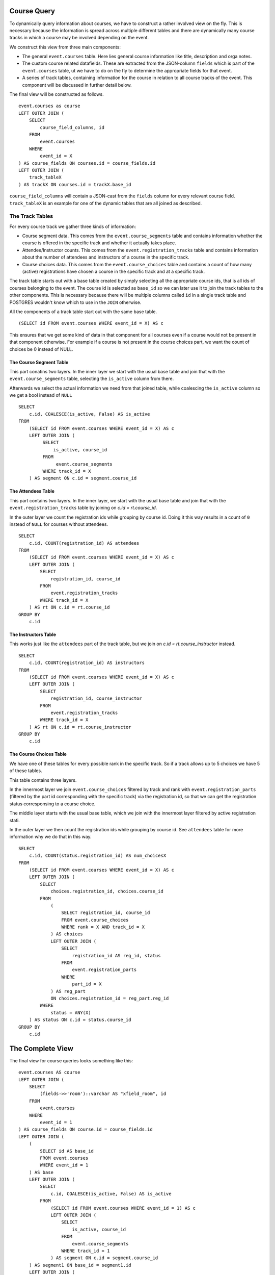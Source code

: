 Course Query
============

.. highlight:: sql

To dynamically query information about courses, we have to construct a rather involved view on the fly. This is necessary because the information is spread across multiple different tables and there are dynamically many course tracks in which a course may be involved depending on the event.

We construct this view from three main components:

* The general ``event.courses`` table. Here lies general course information like title, description and orga notes.
* The custom course related datafields. These are extracted from the JSON-column ``fields`` which is part of the ``event.courses`` table, ut we have to do on the fly to determine the appropriate fields for that event.
* A series of track tables, containing information for the course in relation to all course tracks of the event. This component will be discussed in further detail below.

The final view will be constructed as follows. ::

  event.courses as course
  LEFT OUTER JOIN (
      SELECT
          course_field_columns, id
      FROM
          event.courses
      WHERE
          event_id = X
  ) AS course_fields ON courses.id = course_fields.id
  LEFT OUTER JOIN (
      track_tableX
  ) AS trackX ON courses.id = trackX.base_id

``course_field_columns`` will contain a JSON-cast from the ``fields`` column for every relevant course field. ``track_tableX`` is an example for one of the dynamic tables that are all joined as described.

The Track Tables
----------------

For every course track we gather three kinds of information:

* Course segment data. This comes from the ``event.course_segments`` table and contains information whether the course is offered in the specific track and whether it actually takes place.
* Attendee/Instructor counts. This comes from the ``event.registration_tracks`` table and contains information about the number of attendees and instructors of a course in the specific track.
* Course choices data. This comes from the ``event.course_choices`` table and contains a count of how many (active) registrations have chosen a course in the specific track and at a specific track.

The track table starts out with a base table created by simply selecting all the appropriate course ids, that is all ids of courses belonging to the event. The course id is selected as ``base_id`` so we can later use it to join the track tables to the other components. This is necessary because there will be multiple columns called ``id`` in a single track table and POSTGRES wouldn't know which to use in the ``JOIN`` otherwise.

All the components of a track table start out with the same base table. ::

  (SELECT id FROM event.courses WHERE event_id = X) AS c

This ensures that we get some kind of data in that component for all courses even if a course would not be present in that component otherwise. For example if a course is not present in the course choices part, we want the count of choices be 0 instead of NULL.


The Course Segment Table
^^^^^^^^^^^^^^^^^^^^^^^^

This part conatins two layers. In the inner layer we start with the usual base table and join that with the ``event.course_segments`` table, selecting the ``is_active`` column from there.

Afterwards we select the actual information we need from that joined table, while coalescing the ``is_active`` column so we get a bool instead of ``NULL`` ::

  SELECT
      c.id, COALESCE(is_active, False) AS is_active
  FROM
      (SELECT id FROM event.courses WHERE event_id = X) AS c
      LEFT OUTER JOIN (
           SELECT
               is_active, course_id
           FROM
                event.course_segments
           WHERE track_id = X
      ) AS segment ON c.id = segment.course_id

The Attendees Table
^^^^^^^^^^^^^^^^^^^

This part contains two layers. In the inner layer, we start with the usual base table and join that with the ``event.registration_tracks`` table by joining on `c.id = rt.course_id`.

In the outer layer we count the registration ids while grouping by course id. Doing it this way results in a count of ``0`` instead of ``NULL`` for courses without attendees. ::

  SELECT
      c.id, COUNT(registration_id) AS attendees
  FROM
      (SELECT id FROM event.courses WHERE event_id = X) AS c
      LEFT OUTER JOIN (
          SELECT
              registration_id, course_id
          FROM
              event.registration_tracks
          WHERE track_id = X
      ) AS rt ON c.id = rt.course_id
  GROUP BY
      c.id


The Instructors Table
^^^^^^^^^^^^^^^^^^^^^

This works just like the ``attendees`` part of the track table, but we join on `c.id = rt.course_instructor` instead. ::

  SELECT
      c.id, COUNT(registration_id) AS instructors
  FROM
      (SELECT id FROM event.courses WHERE event_id = X) AS c
      LEFT OUTER JOIN (
          SELECT
              registration_id, course_instructor
          FROM
              event.registration_tracks
          WHERE track_id = X
      ) AS rt ON c.id = rt.course_instructor
  GROUP BY
      c.id

The Course Choices Table
^^^^^^^^^^^^^^^^^^^^^^^^

We have one of these tables for every possible rank in the specific track. So if a track allows up to 5 choices we have 5 of these tables.

This table contains three layers.

In the innermost layer we join ``event.course_choices`` filtered by track and rank with ``event.registration_parts`` (filtered by the part id corresponding with the specific track) via the registration id, so that we can get the registration status corresponsing to a course choice.

The middle layer starts with the usual base table, which we join with the innermost layer filtered by active registration stati.

In the outer layer we then count the registration ids while grouping by course id. See ``attendees`` table for more information why we do that in this way. ::

  SELECT
      c.id, COUNT(status.registration_id) AS num_choicesX
  FROM
      (SELECT id FROM event.courses WHERE event_id = X) AS c
      LEFT OUTER JOIN (
          SELECT
              choices.registration_id, choices.course_id
          FROM
              (
                  SELECT registration_id, course_id
                  FROM event.course_choices
                  WHERE rank = X AND track_id = X
              ) AS choices
              LEFT OUTER JOIN (
                  SELECT
                      registration_id AS reg_id, status
                  FROM
                      event.registration_parts
                  WHERE
                      part_id = X
              ) AS reg_part
              ON choices.registration_id = reg_part.reg_id
          WHERE
              status = ANY(X)
      ) AS status ON c.id = status.course_id
  GROUP BY
      c.id


The Complete View
=================

The final view for course queries looks something like this::

    event.courses AS course
    LEFT OUTER JOIN (
        SELECT
            (fields->>'room')::varchar AS "xfield_room", id
        FROM
            event.courses
        WHERE
            event_id = 1
    ) AS course_fields ON course.id = course_fields.id
    LEFT OUTER JOIN (
        (
            SELECT id AS base_id
            FROM event.courses
            WHERE event_id = 1
        ) AS base
        LEFT OUTER JOIN (
            SELECT
                c.id, COALESCE(is_active, False) AS is_active
            FROM
                (SELECT id FROM event.courses WHERE event_id = 1) AS c
                LEFT OUTER JOIN (
                    SELECT
                        is_active, course_id
                    FROM
                        event.course_segments
                    WHERE track_id = 1
                ) AS segment ON c.id = segment.course_id
        ) AS segment1 ON base_id = segment1.id
        LEFT OUTER JOIN (
            SELECT
                c.id, COUNT(registration_id) AS attendees
            FROM
                (SELECT id FROM event.courses WHERE event_id = 1) AS c
                LEFT OUTER JOIN (
                    SELECT
                        registration_id, course_id
                    FROM
                        event.registration_tracks
                    WHERE track_id = 1
                ) AS rt ON c.id = rt.course_id
            GROUP BY
                c.id
        ) AS attendees1 ON base_id = attendees1.id
        LEFT OUTER JOIN (
            SELECT
                c.id, COUNT(status.registration_id) AS num_choices0
            FROM
                (SELECT id FROM event.courses WHERE event_id = 1) AS c
                LEFT OUTER JOIN (
                    SELECT
                        choices.registration_id, choices.course_id
                    FROM
                        (
                            SELECT registration_id, course_id
                            FROM event.course_choices
                            WHERE rank = 0 AND track_id = 1
                        ) AS choices
                        LEFT OUTER JOIN (
                            SELECT
                                registration_id AS reg_id, status
                            FROM
                                event.registration_parts
                            WHERE
                                part_id = 2
                        ) AS reg_part
                        ON choices.registration_id = reg_part.reg_id
                    WHERE
                        status = ANY(ARRAY[1,2,3,4])
                ) AS status ON c.id = status.course_id
            GROUP BY
                c.id
        ) AS choices1_0 ON base_id = choices1_0.id LEFT OUTER JOIN (
            SELECT
                c.id, COUNT(status.registration_id) AS num_choices1
            FROM
                (SELECT id FROM event.courses WHERE event_id = 1) AS c
                LEFT OUTER JOIN (
                    SELECT
                        choices.registration_id, choices.course_id
                    FROM
                        (
                            SELECT registration_id, course_id
                            FROM event.course_choices
                            WHERE rank = 1 AND track_id = 1
                        ) AS choices
                        LEFT OUTER JOIN (
                            SELECT
                                registration_id AS reg_id, status
                            FROM
                                event.registration_parts
                            WHERE
                                part_id = 2
                        ) AS reg_part
                        ON choices.registration_id = reg_part.reg_id
                    WHERE
                        status = ANY(ARRAY[1,2,3,4])
                ) AS status ON c.id = status.course_id
            GROUP BY
                c.id
        ) AS choices1_1 ON base_id = choices1_1.id LEFT OUTER JOIN (
            SELECT
                c.id, COUNT(status.registration_id) AS num_choices2
            FROM
                (SELECT id FROM event.courses WHERE event_id = 1) AS c
                LEFT OUTER JOIN (
                    SELECT
                        choices.registration_id, choices.course_id
                    FROM
                        (
                            SELECT registration_id, course_id
                            FROM event.course_choices
                            WHERE rank = 2 AND track_id = 1
                        ) AS choices
                        LEFT OUTER JOIN (
                            SELECT
                                registration_id AS reg_id, status
                            FROM
                                event.registration_parts
                            WHERE
                                part_id = 2
                        ) AS reg_part
                        ON choices.registration_id = reg_part.reg_id
                    WHERE
                        status = ANY(ARRAY[1,2,3,4])
                ) AS status ON c.id = status.course_id
            GROUP BY
                c.id
        ) AS choices1_2 ON base_id = choices1_2.id LEFT OUTER JOIN (
            SELECT
                c.id, COUNT(status.registration_id) AS num_choices3
            FROM
                (SELECT id FROM event.courses WHERE event_id = 1) AS c
                LEFT OUTER JOIN (
                    SELECT
                        choices.registration_id, choices.course_id
                    FROM
                        (
                            SELECT registration_id, course_id
                            FROM event.course_choices
                            WHERE rank = 3 AND track_id = 1
                        ) AS choices
                        LEFT OUTER JOIN (
                            SELECT
                                registration_id AS reg_id, status
                            FROM
                                event.registration_parts
                            WHERE
                                part_id = 2
                        ) AS reg_part
                        ON choices.registration_id = reg_part.reg_id
                    WHERE
                        status = ANY(ARRAY[1,2,3,4])
                ) AS status ON c.id = status.course_id
            GROUP BY
                c.id
        ) AS choices1_3 ON base_id = choices1_3.id
    ) AS track1 ON course.id = track1.base_id
    LEFT OUTER JOIN (
        (
            SELECT id AS base_id
            FROM event.courses
            WHERE event_id = 1
        ) AS base
        LEFT OUTER JOIN (
            SELECT
                c.id, COALESCE(is_active, False) AS is_active
            FROM
                (SELECT id FROM event.courses WHERE event_id = 1) AS c
                LEFT OUTER JOIN (
                    SELECT
                        is_active, course_id
                    FROM
                        event.course_segments
                    WHERE track_id = 2
                ) AS segment ON c.id = segment.course_id
        ) AS segment2 ON base_id = segment2.id
        LEFT OUTER JOIN (
            SELECT
                c.id, COUNT(registration_id) AS attendees
            FROM
                (SELECT id FROM event.courses WHERE event_id = 1) AS c
                LEFT OUTER JOIN (
                    SELECT
                        registration_id, course_id
                    FROM
                        event.registration_tracks
                    WHERE track_id = 2
                ) AS rt ON c.id = rt.course_id
            GROUP BY
                c.id
        ) AS attendees2 ON base_id = attendees2.id
        LEFT OUTER JOIN (
            SELECT
                c.id, COUNT(status.registration_id) AS num_choices0
            FROM
                (SELECT id FROM event.courses WHERE event_id = 1) AS c
                LEFT OUTER JOIN (
                    SELECT
                        choices.registration_id, choices.course_id
                    FROM
                        (
                            SELECT registration_id, course_id
                            FROM event.course_choices
                            WHERE rank = 0 AND track_id = 2
                        ) AS choices
                        LEFT OUTER JOIN (
                            SELECT
                                registration_id AS reg_id, status
                            FROM
                                event.registration_parts
                            WHERE
                                part_id = 2
                        ) AS reg_part
                        ON choices.registration_id = reg_part.reg_id
                    WHERE
                        status = ANY(ARRAY[1,2,3,4])
                ) AS status ON c.id = status.course_id
            GROUP BY
                c.id
        ) AS choices2_0 ON base_id = choices2_0.id
    ) AS track2 ON course.id = track2.base_id
    LEFT OUTER JOIN (
        (
            SELECT id AS base_id
            FROM event.courses
            WHERE event_id = 1
        ) AS base
        LEFT OUTER JOIN (
            SELECT
                c.id, COALESCE(is_active, False) AS is_active
            FROM
                (SELECT id FROM event.courses WHERE event_id = 1) AS c
                LEFT OUTER JOIN (
                    SELECT
                        is_active, course_id
                    FROM
                        event.course_segments
                    WHERE track_id = 3
                ) AS segment ON c.id = segment.course_id
        ) AS segment3 ON base_id = segment3.id
        LEFT OUTER JOIN (
            SELECT
                c.id, COUNT(registration_id) AS attendees
            FROM
                (SELECT id FROM event.courses WHERE event_id = 1) AS c
                LEFT OUTER JOIN (
                    SELECT
                        registration_id, course_id
                    FROM
                        event.registration_tracks
                    WHERE track_id = 3
                ) AS rt ON c.id = rt.course_id
            GROUP BY
                c.id
        ) AS attendees3 ON base_id = attendees3.id
        LEFT OUTER JOIN (
            SELECT
                c.id, COUNT(status.registration_id) AS num_choices0
            FROM
                (SELECT id FROM event.courses WHERE event_id = 1) AS c
                LEFT OUTER JOIN (
                    SELECT
                        choices.registration_id, choices.course_id
                    FROM
                        (
                            SELECT registration_id, course_id
                            FROM event.course_choices
                            WHERE rank = 0 AND track_id = 3
                        ) AS choices
                        LEFT OUTER JOIN (
                            SELECT
                                registration_id AS reg_id, status
                            FROM
                                event.registration_parts
                            WHERE
                                part_id = 3
                        ) AS reg_part
                        ON choices.registration_id = reg_part.reg_id
                    WHERE
                        status = ANY(ARRAY[1,2,3,4])
                ) AS status ON c.id = status.course_id
            GROUP BY
                c.id
        ) AS choices3_0 ON base_id = choices3_0.id LEFT OUTER JOIN (
            SELECT
                c.id, COUNT(status.registration_id) AS num_choices1
            FROM
                (SELECT id FROM event.courses WHERE event_id = 1) AS c
                LEFT OUTER JOIN (
                    SELECT
                        choices.registration_id, choices.course_id
                    FROM
                        (
                            SELECT registration_id, course_id
                            FROM event.course_choices
                            WHERE rank = 1 AND track_id = 3
                        ) AS choices
                        LEFT OUTER JOIN (
                            SELECT
                                registration_id AS reg_id, status
                            FROM
                                event.registration_parts
                            WHERE
                                part_id = 3
                        ) AS reg_part
                        ON choices.registration_id = reg_part.reg_id
                    WHERE
                        status = ANY(ARRAY[1,2,3,4])
                ) AS status ON c.id = status.course_id
            GROUP BY
                c.id
        ) AS choices3_1 ON base_id = choices3_1.id LEFT OUTER JOIN (
            SELECT
                c.id, COUNT(status.registration_id) AS num_choices2
            FROM
                (SELECT id FROM event.courses WHERE event_id = 1) AS c
                LEFT OUTER JOIN (
                    SELECT
                        choices.registration_id, choices.course_id
                    FROM
                        (
                            SELECT registration_id, course_id
                            FROM event.course_choices
                            WHERE rank = 2 AND track_id = 3
                        ) AS choices
                        LEFT OUTER JOIN (
                            SELECT
                                registration_id AS reg_id, status
                            FROM
                                event.registration_parts
                            WHERE
                                part_id = 3
                        ) AS reg_part
                        ON choices.registration_id = reg_part.reg_id
                    WHERE
                        status = ANY(ARRAY[1,2,3,4])
                ) AS status ON c.id = status.course_id
            GROUP BY
                c.id
        ) AS choices3_2 ON base_id = choices3_2.id
    ) AS track3 ON course.id = track3.base_id
